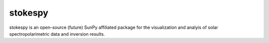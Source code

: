 stokespy
========

.. image:: http://img.shields.io/badge/powered%20by-SunPy-orange.svg?style=flat
    :target: http://www.sunpy.org
    :alt: Powered by SunPy Badge

stokespy is an open-source (future) SunPy affiliated package for the
visualization and analyis of solar spectropolarimetric data and
inversion results.
